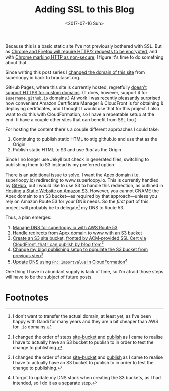 #+title: Adding SSL to this Blog
#+date: <2017-07-16 Sun>
Because this is a basic static site I've not previously bothered with
SSL. But as [[https://www.mnot.net/blog/2014/01/04/strengthening_http_a_personal_view][Chrome and Firefox will require HTTP/2 requests to be
encrypted]], and with [[https://www.chromium.org/Home/chromium-security/marking-http-as-non-secure][Chrome marking HTTP as non-secure]], I figure it's
time to do something about that.

:NOTE:
Since writing this post series I [[../2018/no-more-superloopy.org][changed the domain of this site]] from
superloopy.io back to brautaset.org.
:END:

GitHub Pages, where this site is currently hosted, regretfully [[https://github.com/isaacs/github/issues/156][doesn't
support HTTPS for custom domains]]. (It does, however, support it for
[[https://github.com/blog/2186-https-for-github-pages][=$username.github.io=]] domains.) At work I was recently pleasantly
surprised how convenient Amazon Certificate Manager & CloudFront is
for obtaining & deploying certificates, and I thought I would use that
for this project. I also want to do this with CloudFormation, so I
have a repeatable setup at the end. (I have a couple other sites that
can benefit from SSL too.)

For hosting the content there's a couple different approaches I could
take:
1. Continuing to publish static HTML to stig.github.io and use that
   as the Origin
2. Publish static HTML to S3 and use /that/ as the Origin
Since I no longer use Jekyll but check in generated files, switching
to publishing them to S3 instead is my preferred option.

There is an additional issue to solve. I want the Apex domain (i.e.
superloopy.io) redirecting to www.superloopy.io. This is currently
handled by [[https://help.github.com/articles/setting-up-an-apex-domain/][GitHub]], but I would like to use S3 to handle this
redirection, as outlined in [[https://docs.aws.amazon.com/AmazonS3/latest/dev/WebsiteHosting.html][Hosting a Static Website on Amazon S3]].
However, you cannot CNAME the Apex domain to an S3 bucket---as
required by that approach---unless you rely on Amazon Route 53 for
your DNS needs. So the /first/ part of this project will probably be to
delegate[fn:1] my DNS to Route 53.

Thus, a plan emerges:
1. [[file:route-53-cloudformation.org][Manage DNS for superloopy.io with AWS Route 53]]
2. [[file:ssl-enabled-s3-redirects-with-cloudformation.org][Handle redirects from Apex domain to www with an S3 bucket]]
3. <<site-bucket>>[[file:s3-website-with-https-using-cloudformation.org][Create an S3 site bucket, fronted by ACM-provided
   SSL Cert via CloudFront, that I can publish by blog from]][fn:2]
4. <<publish>>[[file:publishing-this-blog-to-s3.org][Change my blog publishing setup to populate the S3
   bucket from previous step]][fn:2]
5. [[file:dns-cloudformation-importvalue.org][Update DNS using ~Fn::ImportValue~ in CloudFormation]][fn:3]

One thing I have in abundant supply is lack of time, so I'm afraid
those steps will have to be the subject of future posts.

* Footnotes

[fn:3] I forgot to update my DNS stack when creating the S3 buckets,
as I had intended, so I do it as a separate step.

[fn:2] I changed the order of steps [[site-bucket]] and [[publish]] as I came
to realise I have to actually have an S3 bucket to publish to in order
to test the change to publishing.

[fn:1] I don't want to transfer the actual domain, at least yet, as
I've been happy with Gandi for many years and they are a bit cheaper
than AWS for =.io= domains.

* Abstract                                                         :noexport:
I outline the steps I plan to take to add SSL to this blog, leveraging
AWS Certificate Manager, CloudFront, S3 and Route 53. (And potentially
CloudFormation.)
